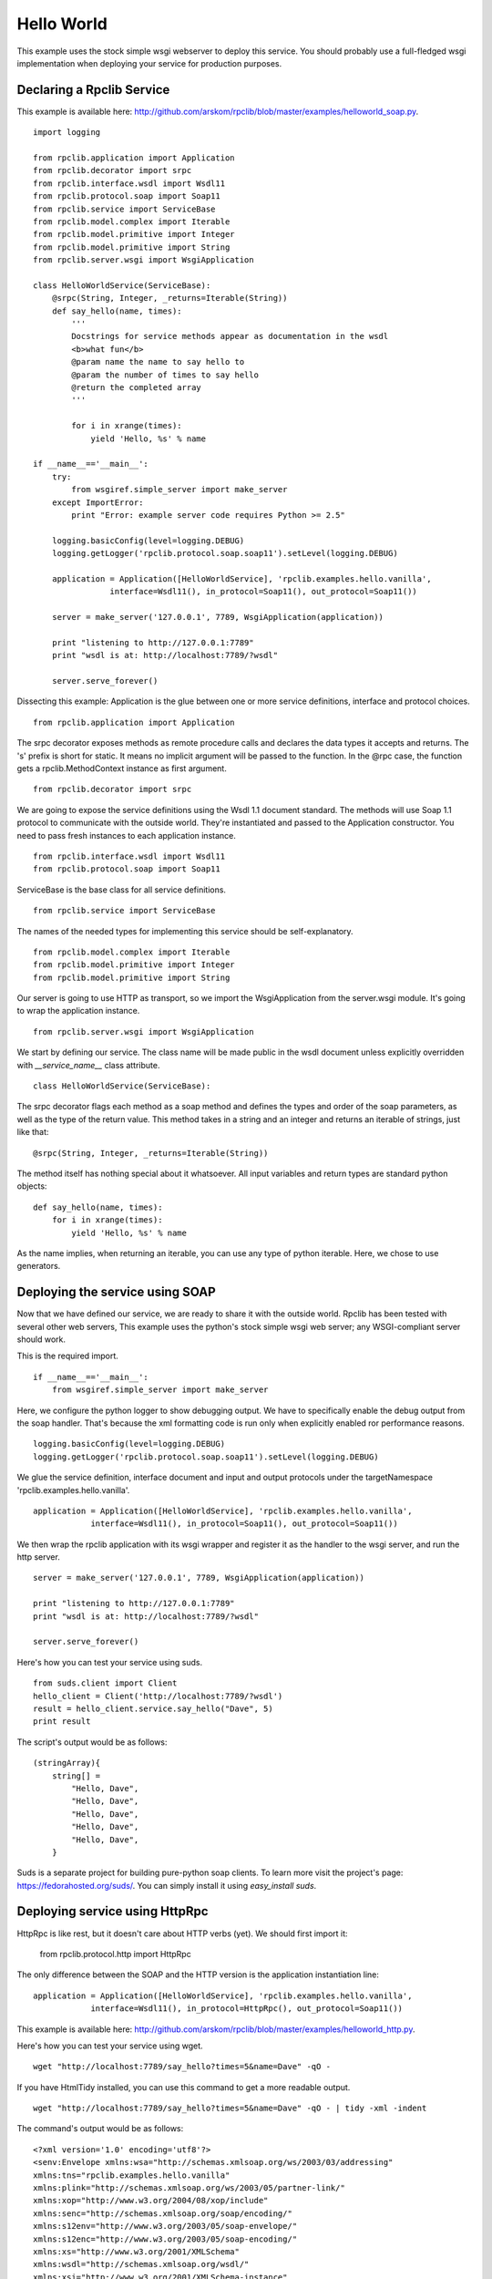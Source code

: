 
Hello World
===========

This example uses the stock simple wsgi webserver to deploy this service. You
should probably use a full-fledged wsgi implementation when deploying your
service for production purposes.

Declaring a Rpclib Service
--------------------------

This example is available here: http://github.com/arskom/rpclib/blob/master/examples/helloworld_soap.py.
::

    import logging

    from rpclib.application import Application
    from rpclib.decorator import srpc
    from rpclib.interface.wsdl import Wsdl11
    from rpclib.protocol.soap import Soap11
    from rpclib.service import ServiceBase
    from rpclib.model.complex import Iterable
    from rpclib.model.primitive import Integer
    from rpclib.model.primitive import String
    from rpclib.server.wsgi import WsgiApplication

    class HelloWorldService(ServiceBase):
        @srpc(String, Integer, _returns=Iterable(String))
        def say_hello(name, times):
            '''
            Docstrings for service methods appear as documentation in the wsdl
            <b>what fun</b>
            @param name the name to say hello to
            @param the number of times to say hello
            @return the completed array
            '''

            for i in xrange(times):
                yield 'Hello, %s' % name

    if __name__=='__main__':
        try:
            from wsgiref.simple_server import make_server
        except ImportError:
            print "Error: example server code requires Python >= 2.5"

        logging.basicConfig(level=logging.DEBUG)
        logging.getLogger('rpclib.protocol.soap.soap11').setLevel(logging.DEBUG)

        application = Application([HelloWorldService], 'rpclib.examples.hello.vanilla',
                    interface=Wsdl11(), in_protocol=Soap11(), out_protocol=Soap11())

        server = make_server('127.0.0.1', 7789, WsgiApplication(application))

        print "listening to http://127.0.0.1:7789"
        print "wsdl is at: http://localhost:7789/?wsdl"

        server.serve_forever()

Dissecting this example: Application is the glue between one or more service definitions,
interface and protocol choices. ::

    from rpclib.application import Application

The srpc decorator exposes methods as remote procedure calls and declares the
data types it accepts and returns. The 's' prefix is short for static. It means
no implicit argument will be passed to the function. In the @rpc case, the
function gets a rpclib.MethodContext instance as first argument. ::

    from rpclib.decorator import srpc

We are going to expose the service definitions using the Wsdl 1.1 document
standard. The methods will use Soap 1.1 protocol to communicate with the outside
world. They're instantiated and passed to the Application constructor. You need
to pass fresh instances to each application instance. ::

    from rpclib.interface.wsdl import Wsdl11
    from rpclib.protocol.soap import Soap11

ServiceBase is the base class for all service definitions. ::

    from rpclib.service import ServiceBase

The names of the needed types for implementing this service should be
self-explanatory. ::

    from rpclib.model.complex import Iterable
    from rpclib.model.primitive import Integer
    from rpclib.model.primitive import String

Our server is going to use HTTP as transport, so we import the WsgiApplication
from the server.wsgi module. It's going to wrap the application instance. ::

    from rpclib.server.wsgi import WsgiApplication

We start by defining our service. The class name will be made public in the
wsdl document unless explicitly overridden with `__service_name__` class
attribute. ::

    class HelloWorldService(ServiceBase):

The srpc decorator flags each method as a soap method and defines the types
and order of the soap parameters, as well as the type of the return value.
This method takes in a string and an integer and returns an iterable of strings,
just like that: ::

        @srpc(String, Integer, _returns=Iterable(String))

The method itself has nothing special about it whatsoever. All input variables
and return types are standard python objects::

        def say_hello(name, times):
            for i in xrange(times):
                yield 'Hello, %s' % name

As the name implies, when returning an iterable, you can use any type of python
iterable. Here, we chose to use generators.

Deploying the service using SOAP
--------------------------------

Now that we have defined our service, we are ready to share it with the outside
world. Rpclib has been tested with several other web servers, This example uses
the python's stock simple wsgi web server; any WSGI-compliant server should
work.

This is the required import. ::

    if __name__=='__main__':
        from wsgiref.simple_server import make_server

Here, we configure the python logger to show debugging output. We have to
specifically enable the debug output from the soap handler. That's because the
xml formatting code is run only when explicitly enabled ror performance
reasons. ::

        logging.basicConfig(level=logging.DEBUG)
        logging.getLogger('rpclib.protocol.soap.soap11').setLevel(logging.DEBUG)

We glue the service definition, interface document and input and output protocols
under the targetNamespace 'rpclib.examples.hello.vanilla'. ::

        application = Application([HelloWorldService], 'rpclib.examples.hello.vanilla',
                    interface=Wsdl11(), in_protocol=Soap11(), out_protocol=Soap11())

We then wrap the rpclib application with its wsgi wrapper and register it as the
handler to the wsgi server, and run the http server. ::

        server = make_server('127.0.0.1', 7789, WsgiApplication(application))

        print "listening to http://127.0.0.1:7789"
        print "wsdl is at: http://localhost:7789/?wsdl"

        server.serve_forever()

Here's how you can test your service using suds. ::

    from suds.client import Client
    hello_client = Client('http://localhost:7789/?wsdl')
    result = hello_client.service.say_hello("Dave", 5)
    print result

The script's output would be as follows: ::

    (stringArray){
        string[] =
            "Hello, Dave",
            "Hello, Dave",
            "Hello, Dave",
            "Hello, Dave",
            "Hello, Dave",
        }

Suds is a separate project for building pure-python soap clients. To learn more
visit the project's page: https://fedorahosted.org/suds/. You can simply install
it using `easy_install suds`.

Deploying service using HttpRpc
-------------------------------

HttpRpc is like rest, but it doesn't care about HTTP verbs (yet). We should first
import it:

    from rpclib.protocol.http import HttpRpc

The only difference between the SOAP and the HTTP version is the application
instantiation line: ::

        application = Application([HelloWorldService], 'rpclib.examples.hello.vanilla',
                    interface=Wsdl11(), in_protocol=HttpRpc(), out_protocol=Soap11())

This example is available here: http://github.com/arskom/rpclib/blob/master/examples/helloworld_http.py.

Here's how you can test your service using wget. ::

    wget "http://localhost:7789/say_hello?times=5&name=Dave" -qO -

If you have HtmlTidy installed, you can use this command to get a more readable
output. ::

    wget "http://localhost:7789/say_hello?times=5&name=Dave" -qO - | tidy -xml -indent

The command's output would be as follows: ::

    <?xml version='1.0' encoding='utf8'?>
    <senv:Envelope xmlns:wsa="http://schemas.xmlsoap.org/ws/2003/03/addressing"
    xmlns:tns="rpclib.examples.hello.vanilla"
    xmlns:plink="http://schemas.xmlsoap.org/ws/2003/05/partner-link/"
    xmlns:xop="http://www.w3.org/2004/08/xop/include"
    xmlns:senc="http://schemas.xmlsoap.org/soap/encoding/"
    xmlns:s12env="http://www.w3.org/2003/05/soap-envelope/"
    xmlns:s12enc="http://www.w3.org/2003/05/soap-encoding/"
    xmlns:xs="http://www.w3.org/2001/XMLSchema"
    xmlns:wsdl="http://schemas.xmlsoap.org/wsdl/"
    xmlns:xsi="http://www.w3.org/2001/XMLSchema-instance"
    xmlns:senv="http://schemas.xmlsoap.org/soap/envelope/"
    xmlns:soap="http://schemas.xmlsoap.org/wsdl/soap/">
    <senv:Body>
        <tns:say_helloResponse>
        <tns:say_helloResult>
            <tns:string>Hello, Dave</tns:string>
            <tns:string>Hello, Dave</tns:string>
            <tns:string>Hello, Dave</tns:string>
            <tns:string>Hello, Dave</tns:string>
            <tns:string>Hello, Dave</tns:string>
        </tns:say_helloResult>
        </tns:say_helloResponse>
    </senv:Body>
    </senv:Envelope>

What's next?
------------

See the next "User Manager" tutorial that will walk you through defining complex
objects and using events.
